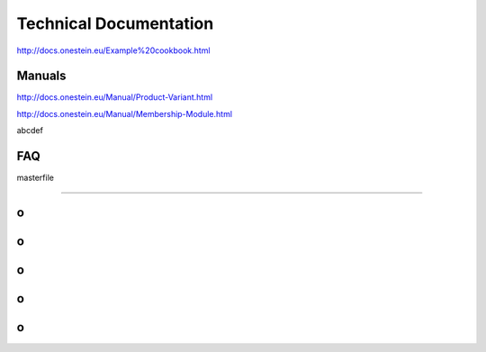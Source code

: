 ==========================
Technical Documentation
==========================

http://docs.onestein.eu/Example%20cookbook.html


----------------------------------------------------------
Manuals
----------------------------------------------------------


http://docs.onestein.eu/Manual/Product-Variant.html

http://docs.onestein.eu/Manual/Membership-Module.html

abcdef

----------------------------------------------------------
FAQ
----------------------------------------------------------


masterfile

----------------------------------------------------------


----------------------------------------------------------
o
----------------------------------------------------------

----------------------------------------------------------
o
----------------------------------------------------------

----------------------------------------------------------
o
----------------------------------------------------------

----------------------------------------------------------
o
----------------------------------------------------------

----------------------------------------------------------
o
----------------------------------------------------------
